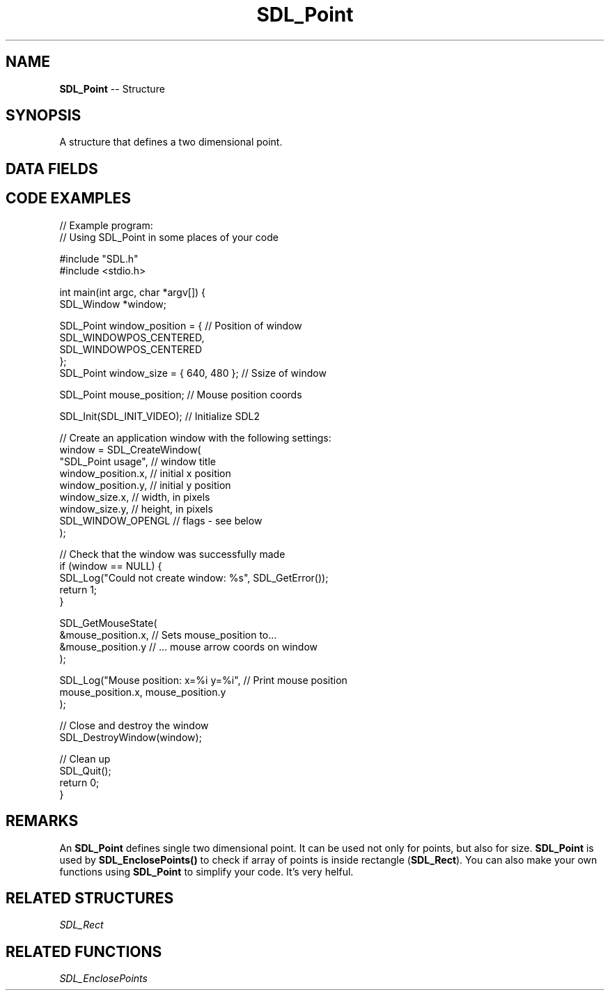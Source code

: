 .TH SDL_Point 3 "2018.09.27" "https://github.com/haxpor/sdl2-manpage" "SDL2"
.SH NAME
\fBSDL_Point\fR -- Structure

.SH SYNOPSIS
A structure that defines a two dimensional point.

.SH DATA FIELDS
.TS
tab(:) allbox;
a lb l.
int:x:T{
the x coordinate of the point
T}
int:y:T{
the y coordinate of the point
T}
.TE

.SH CODE EXAMPLES

.nf
// Example program:
// Using SDL_Point in some places of your code

#include "SDL.h"
#include <stdio.h>

int main(int argc, char *argv[]) {
  SDL_Window *window;

  SDL_Point window_position = {      // Position of window
    SDL_WINDOWPOS_CENTERED,
    SDL_WINDOWPOS_CENTERED
  };
  SDL_Point window_size = { 640, 480 };    // Ssize of window

  SDL_Point mouse_position;                // Mouse position coords
  
  SDL_Init(SDL_INIT_VIDEO);                // Initialize SDL2

  // Create an application window with the following settings:
  window = SDL_CreateWindow(
    "SDL_Point usage",    // window title
    window_position.x,    // initial x position
    window_position.y,    // initial y position
    window_size.x,        // width, in pixels
    window_size.y,        // height, in pixels
    SDL_WINDOW_OPENGL     // flags - see below
  );

  // Check that the window was successfully made
  if (window == NULL) {
    SDL_Log("Could not create window: %s", SDL_GetError());
    return 1;
  }

  SDL_GetMouseState(
    &mouse_position.x,      // Sets mouse_position to...
    &mouse_position.y       // ... mouse arrow coords on window
  );

  SDL_Log("Mouse position: x=%i y=%i",    // Print mouse position
    mouse_position.x, mouse_position.y
  );

  // Close and destroy the window
  SDL_DestroyWindow(window);

  // Clean up
  SDL_Quit();
  return 0;
}
.fi

.SH REMARKS
An \fBSDL_Point\fR defines single two dimensional point. It can be used not only for points, but also for size. \fBSDL_Point\fR is used by \fBSDL_EnclosePoints()\fR to check if array of points is inside rectangle (\fBSDL_Rect\fR). You can also make your own functions using \fBSDL_Point\fR to simplify your code. It's very helful.

.SH RELATED STRUCTURES
\fISDL_Rect

.SH RELATED FUNCTIONS
\fISDL_EnclosePoints
